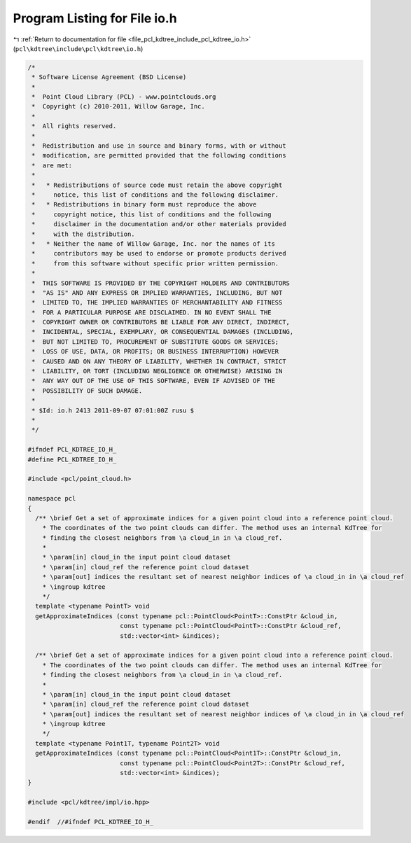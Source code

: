 
.. _program_listing_file_pcl_kdtree_include_pcl_kdtree_io.h:

Program Listing for File io.h
=============================

|exhale_lsh| :ref:`Return to documentation for file <file_pcl_kdtree_include_pcl_kdtree_io.h>` (``pcl\kdtree\include\pcl\kdtree\io.h``)

.. |exhale_lsh| unicode:: U+021B0 .. UPWARDS ARROW WITH TIP LEFTWARDS

.. code-block:: cpp

   /*
    * Software License Agreement (BSD License)
    *
    *  Point Cloud Library (PCL) - www.pointclouds.org
    *  Copyright (c) 2010-2011, Willow Garage, Inc.
    *
    *  All rights reserved.
    *
    *  Redistribution and use in source and binary forms, with or without
    *  modification, are permitted provided that the following conditions
    *  are met:
    *
    *   * Redistributions of source code must retain the above copyright
    *     notice, this list of conditions and the following disclaimer.
    *   * Redistributions in binary form must reproduce the above
    *     copyright notice, this list of conditions and the following
    *     disclaimer in the documentation and/or other materials provided
    *     with the distribution.
    *   * Neither the name of Willow Garage, Inc. nor the names of its
    *     contributors may be used to endorse or promote products derived
    *     from this software without specific prior written permission.
    *
    *  THIS SOFTWARE IS PROVIDED BY THE COPYRIGHT HOLDERS AND CONTRIBUTORS
    *  "AS IS" AND ANY EXPRESS OR IMPLIED WARRANTIES, INCLUDING, BUT NOT
    *  LIMITED TO, THE IMPLIED WARRANTIES OF MERCHANTABILITY AND FITNESS
    *  FOR A PARTICULAR PURPOSE ARE DISCLAIMED. IN NO EVENT SHALL THE
    *  COPYRIGHT OWNER OR CONTRIBUTORS BE LIABLE FOR ANY DIRECT, INDIRECT,
    *  INCIDENTAL, SPECIAL, EXEMPLARY, OR CONSEQUENTIAL DAMAGES (INCLUDING,
    *  BUT NOT LIMITED TO, PROCUREMENT OF SUBSTITUTE GOODS OR SERVICES;
    *  LOSS OF USE, DATA, OR PROFITS; OR BUSINESS INTERRUPTION) HOWEVER
    *  CAUSED AND ON ANY THEORY OF LIABILITY, WHETHER IN CONTRACT, STRICT
    *  LIABILITY, OR TORT (INCLUDING NEGLIGENCE OR OTHERWISE) ARISING IN
    *  ANY WAY OUT OF THE USE OF THIS SOFTWARE, EVEN IF ADVISED OF THE
    *  POSSIBILITY OF SUCH DAMAGE.
    *
    * $Id: io.h 2413 2011-09-07 07:01:00Z rusu $
    *
    */
   
   #ifndef PCL_KDTREE_IO_H_
   #define PCL_KDTREE_IO_H_
   
   #include <pcl/point_cloud.h>
   
   namespace pcl
   {
     /** \brief Get a set of approximate indices for a given point cloud into a reference point cloud. 
       * The coordinates of the two point clouds can differ. The method uses an internal KdTree for 
       * finding the closest neighbors from \a cloud_in in \a cloud_ref. 
       *
       * \param[in] cloud_in the input point cloud dataset
       * \param[in] cloud_ref the reference point cloud dataset
       * \param[out] indices the resultant set of nearest neighbor indices of \a cloud_in in \a cloud_ref
       * \ingroup kdtree
       */
     template <typename PointT> void
     getApproximateIndices (const typename pcl::PointCloud<PointT>::ConstPtr &cloud_in,
                            const typename pcl::PointCloud<PointT>::ConstPtr &cloud_ref,
                            std::vector<int> &indices);
   
     /** \brief Get a set of approximate indices for a given point cloud into a reference point cloud. 
       * The coordinates of the two point clouds can differ. The method uses an internal KdTree for 
       * finding the closest neighbors from \a cloud_in in \a cloud_ref. 
       *
       * \param[in] cloud_in the input point cloud dataset
       * \param[in] cloud_ref the reference point cloud dataset
       * \param[out] indices the resultant set of nearest neighbor indices of \a cloud_in in \a cloud_ref
       * \ingroup kdtree
       */
     template <typename Point1T, typename Point2T> void
     getApproximateIndices (const typename pcl::PointCloud<Point1T>::ConstPtr &cloud_in,
                            const typename pcl::PointCloud<Point2T>::ConstPtr &cloud_ref,
                            std::vector<int> &indices);
   }
   
   #include <pcl/kdtree/impl/io.hpp>
   
   #endif  //#ifndef PCL_KDTREE_IO_H_
   
